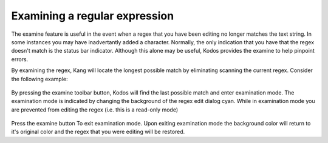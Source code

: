 Examining a regular expression
==============================

The examine feature is useful in the event when a regex that you have been editing no longer matches the text string.
In some instances you may have inadvertantly added a character. 
Normally, the only indication that you have that the regex doesn't match is the status bar indicator. 
Although this alone may be useful, Kodos provides the examine to help pinpoint errors. 

By examining the regex, Kang will locate the longest possible match by eliminating scanning the current regex. 
Consider the following example: 

.. figure:: _images/examine-nomatch.png
    :alt: Fig. Regex does not match string

By pressing the examine toolbar button, Kodos will find the last possible match and enter examination mode.
The examination mode is indicated by changing the background of the regex edit dialog cyan.
While in examination mode you are prevented from editing the regex (i.e. this is a read-only mode)

.. figure:: _images/examine-match.png
    :alt: Fig. Examination mode

Press the examine button To exit examination mode.
Upon exiting examination mode the background color will return to it's original color and the regex that you were editing will be restored. 
